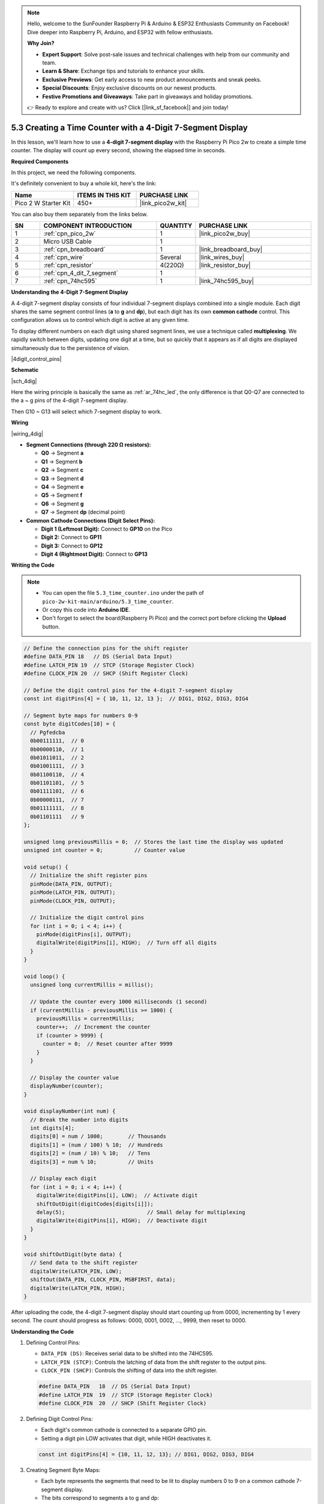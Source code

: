 .. note::

    Hello, welcome to the SunFounder Raspberry Pi & Arduino & ESP32 Enthusiasts Community on Facebook! Dive deeper into Raspberry Pi, Arduino, and ESP32 with fellow enthusiasts.

    **Why Join?**

    - **Expert Support**: Solve post-sale issues and technical challenges with help from our community and team.
    - **Learn & Share**: Exchange tips and tutorials to enhance your skills.
    - **Exclusive Previews**: Get early access to new product announcements and sneak peeks.
    - **Special Discounts**: Enjoy exclusive discounts on our newest products.
    - **Festive Promotions and Giveaways**: Take part in giveaways and holiday promotions.

    👉 Ready to explore and create with us? Click [|link_sf_facebook|] and join today!

.. _ar_74hc_4dig:

5.3 Creating a Time Counter with a 4-Digit 7-Segment Display
==============================================================

In this lesson, we'll learn how to use a **4-digit 7-segment display** with the Raspberry Pi Pico 2w to create a simple time counter. The display will count up every second, showing the elapsed time in seconds.


**Required Components**

In this project, we need the following components. 

It's definitely convenient to buy a whole kit, here's the link: 

.. list-table::
    :widths: 20 20 20
    :header-rows: 1

    *   - Name	
        - ITEMS IN THIS KIT
        - PURCHASE LINK
    *   - Pico 2 W Starter Kit	
        - 450+
        - |link_pico2w_kit|

You can also buy them separately from the links below.


.. list-table::
    :widths: 5 20 5 20
    :header-rows: 1

    *   - SN
        - COMPONENT INTRODUCTION	
        - QUANTITY
        - PURCHASE LINK

    *   - 1
        - :ref:`cpn_pico_2w`
        - 1
        - |link_pico2w_buy|
    *   - 2
        - Micro USB Cable
        - 1
        - 
    *   - 3
        - :ref:`cpn_breadboard`
        - 1
        - |link_breadboard_buy|
    *   - 4
        - :ref:`cpn_wire`
        - Several
        - |link_wires_buy|
    *   - 5
        - :ref:`cpn_resistor`
        - 4(220Ω)
        - |link_resistor_buy|
    *   - 6
        - :ref:`cpn_4_dit_7_segment`
        - 1
        - 
    *   - 7
        - :ref:`cpn_74hc595`
        - 1
        - |link_74hc595_buy|


**Understanding the 4-Digit 7-Segment Display**

A 4-digit 7-segment display consists of four individual 7-segment displays combined into a single module. Each digit shares the same segment control lines (**a** to **g** and **dp**), but each digit has its own **common cathode** control. This configuration allows us to control which digit is active at any given time.

To display different numbers on each digit using shared segment lines, we use a technique called **multiplexing**. We rapidly switch between digits, updating one digit at a time, but so quickly that it appears as if all digits are displayed simultaneously due to the persistence of vision.

|4digit_control_pins|

**Schematic**

|sch_4dig|

Here the wiring principle is basically the same as :ref:`ar_74hc_led`, the only difference is that Q0-Q7 are connected to the a ~ g pins of the 4-digit 7-segment display.

Then G10 ~ G13 will select which 7-segment display to work.

**Wiring**

|wiring_4dig|

* **Segment Connections (through 220 Ω resistors):**

  * **Q0** → Segment **a**
  * **Q1** → Segment **b**
  * **Q2** → Segment **c**
  * **Q3** → Segment **d**
  * **Q4** → Segment **e**
  * **Q5** → Segment **f**
  * **Q6** → Segment **g**
  * **Q7** → Segment **dp** (decimal point)

* **Common Cathode Connections (Digit Select Pins):**

  * **Digit 1 (Leftmost Digit):** Connect to **GP10** on the Pico
  * **Digit 2:** Connect to **GP11**
  * **Digit 3:** Connect to **GP12**
  * **Digit 4 (Rightmost Digit):** Connect to **GP13**

**Writing the Code**

.. note::

    * You can open the file ``5.3_time_counter.ino`` under the path of ``pico-2w-kit-main/arduino/5.3_time_counter``. 
    * Or copy this code into **Arduino IDE**.
    * Don't forget to select the board(Raspberry Pi Pico) and the correct port before clicking the **Upload** button.


.. code-block:: arduino

    // Define the connection pins for the shift register
    #define DATA_PIN 18   // DS (Serial Data Input)
    #define LATCH_PIN 19  // STCP (Storage Register Clock)
    #define CLOCK_PIN 20  // SHCP (Shift Register Clock)

    // Define the digit control pins for the 4-digit 7-segment display
    const int digitPins[4] = { 10, 11, 12, 13 };  // DIG1, DIG2, DIG3, DIG4

    // Segment byte maps for numbers 0-9
    const byte digitCodes[10] = {
      // Pgfedcba
      0b00111111,  // 0
      0b00000110,  // 1
      0b01011011,  // 2
      0b01001111,  // 3
      0b01100110,  // 4
      0b01101101,  // 5
      0b01111101,  // 6
      0b00000111,  // 7
      0b01111111,  // 8
      0b01101111   // 9
    };

    unsigned long previousMillis = 0;  // Stores the last time the display was updated
    unsigned int counter = 0;          // Counter value

    void setup() {
      // Initialize the shift register pins
      pinMode(DATA_PIN, OUTPUT);
      pinMode(LATCH_PIN, OUTPUT);
      pinMode(CLOCK_PIN, OUTPUT);

      // Initialize the digit control pins
      for (int i = 0; i < 4; i++) {
        pinMode(digitPins[i], OUTPUT);
        digitalWrite(digitPins[i], HIGH);  // Turn off all digits
      }
    }

    void loop() {
      unsigned long currentMillis = millis();

      // Update the counter every 1000 milliseconds (1 second)
      if (currentMillis - previousMillis >= 1000) {
        previousMillis = currentMillis;
        counter++;  // Increment the counter
        if (counter > 9999) {
          counter = 0;  // Reset counter after 9999
        }
      }

      // Display the counter value
      displayNumber(counter);
    }

    void displayNumber(int num) {
      // Break the number into digits
      int digits[4];
      digits[0] = num / 1000;        // Thousands
      digits[1] = (num / 100) % 10;  // Hundreds
      digits[2] = (num / 10) % 10;   // Tens
      digits[3] = num % 10;          // Units

      // Display each digit
      for (int i = 0; i < 4; i++) {
        digitalWrite(digitPins[i], LOW);  // Activate digit
        shiftOutDigit(digitCodes[digits[i]]);
        delay(5);                          // Small delay for multiplexing
        digitalWrite(digitPins[i], HIGH);  // Deactivate digit
      }
    }

    void shiftOutDigit(byte data) {
      // Send data to the shift register
      digitalWrite(LATCH_PIN, LOW);
      shiftOut(DATA_PIN, CLOCK_PIN, MSBFIRST, data);
      digitalWrite(LATCH_PIN, HIGH);
    }

After uploading the code, the 4-digit 7-segment display should start counting up from 0000, incrementing by 1 every second.
The count should progress as follows: 0000, 0001, 0002, ..., 9999, then reset to 0000.

**Understanding the Code**

#. Defining Control Pins:

   * ``DATA_PIN (DS)``: Receives serial data to be shifted into the 74HC595.
   * ``LATCH_PIN (STCP)``: Controls the latching of data from the shift register to the output pins.
   * ``CLOCK_PIN (SHCP)``: Controls the shifting of data into the shift register.

   .. code-block:: arduino

      #define DATA_PIN   18  // DS (Serial Data Input)
      #define LATCH_PIN  19  // STCP (Storage Register Clock)
      #define CLOCK_PIN  20  // SHCP (Shift Register Clock)
  
#. Defining Digit Control Pins:

   * Each digit's common cathode is connected to a separate GPIO pin.
   * Setting a digit pin LOW activates that digit, while HIGH deactivates it.

   .. code-block:: arduino

      const int digitPins[4] = {10, 11, 12, 13}; // DIG1, DIG2, DIG3, DIG4
  
#. Creating Segment Byte Maps:

   * Each byte represents the segments that need to be lit to display numbers 0 to 9 on a common cathode 7-segment display.
   * The bits correspond to segments a to g and dp:

   .. code-block:: arduino

      const byte digitCodes[10] = {
        0b00111111, // 0
        0b00000110, // 1
        0b01011011, // 2
        0b01001111, // 3
        0b01100110, // 4
        0b01101101, // 5
        0b01111101, // 6
        0b00000111, // 7
        0b01111111, // 8
        0b01101111  // 9
      };

#. Setup Function:

   * Sets the ``DATA_PIN``, ``LATCH_PIN``, and ``CLOCK_PIN`` as outputs.
   * Sets all digit control pins to ``HIGH`` to deactivate all digits at startup.

   .. code-block:: arduino

      void setup() {
        // Initialize the shift register pins
        pinMode(DATA_PIN, OUTPUT);
        pinMode(LATCH_PIN, OUTPUT);
        pinMode(CLOCK_PIN, OUTPUT);

        // Initialize the digit control pins
        for (int i = 0; i < 4; i++) {
          pinMode(digitPins[i], OUTPUT);
          digitalWrite(digitPins[i], HIGH); // Turn off all digits initially
        }
      }

#. Loop Function:

   * Uses the ``millis()`` function to track elapsed time without blocking the program.
   * Increments the ``counter`` every second and resets it after reaching 9999.

   .. code-block:: arduino

      void loop() {
        unsigned long currentMillis = millis();

        // Update the counter every 1000 milliseconds (1 second)
        if (currentMillis - previousMillis >= 1000) {
          previousMillis = currentMillis;
          counter++; // Increment the counter
          if (counter > 9999) {
            counter = 0; // Reset counter after 9999
          }
        }

        // Display the counter value
        displayNumber(counter);
      }

#. Displaying the Number:

   * Breaks the ``counter`` value into thousands, hundreds, tens, and units.
   * Activates each digit one by one, sends the corresponding segment data, and deactivates the digit.
   * The rapid cycling between digits creates the illusion that all digits are lit simultaneously.

   .. code-block:: arduino

      void displayNumber(int num) {
        // Break the number into individual digits
        int digits[4];
        digits[0] = num / 1000;         // Thousands
        digits[1] = (num / 100) % 10;   // Hundreds
        digits[2] = (num / 10) % 10;    // Tens
        digits[3] = num % 10;           // Units

        // Display each digit one by one
        for (int i = 0; i < 4; i++) {
          digitalWrite(digitPins[i], LOW); // Activate current digit

          // Shift out the segment data for the current digit
          shiftOutDigit(digitCodes[digits[i]]);

          delay(5);                        // Small delay for multiplexing
          digitalWrite(digitPins[i], HIGH); // Deactivate current digit
        }
      }

#. Shifting Out the Segment Data:

   * Sends the segment data to the 74HC595 shift register.
   * ``shiftOut()`` sends the data one bit at a time, starting with the most significant bit (``MSBFIRST``).
   * Latches the data to the output pins by toggling the ``LATCH_PIN``.

   .. code-block:: arduino

      void shiftOutDigit(byte data) {
        // Send data to the shift register
        digitalWrite(LATCH_PIN, LOW);
        shiftOut(DATA_PIN, CLOCK_PIN, MSBFIRST, data);
        digitalWrite(LATCH_PIN, HIGH);
      }
  
**Experimenting Further**

* Add a Reset Button:

  Connect a button to the Pico to reset the counter when pressed.

* Display Different Data: 

  Modify the code to display sensor readings, such as temperature or light levels.

* Create a Stopwatch:

  Implement start, stop, and reset functionality to use the display as a stopwatch.

**Conclusion**

This project demonstrates how to control a 4-digit 7-segment display using a shift register and multiplexing techniques. By efficiently managing timing with ``millis()``, we create a responsive and accurate time counter without hindering the display's performance.